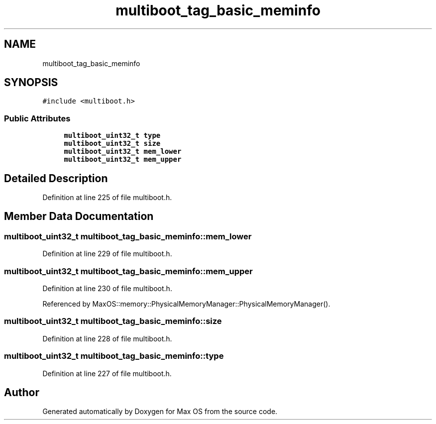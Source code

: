 .TH "multiboot_tag_basic_meminfo" 3 "Sat Mar 29 2025" "Version 0.1" "Max OS" \" -*- nroff -*-
.ad l
.nh
.SH NAME
multiboot_tag_basic_meminfo
.SH SYNOPSIS
.br
.PP
.PP
\fC#include <multiboot\&.h>\fP
.SS "Public Attributes"

.in +1c
.ti -1c
.RI "\fBmultiboot_uint32_t\fP \fBtype\fP"
.br
.ti -1c
.RI "\fBmultiboot_uint32_t\fP \fBsize\fP"
.br
.ti -1c
.RI "\fBmultiboot_uint32_t\fP \fBmem_lower\fP"
.br
.ti -1c
.RI "\fBmultiboot_uint32_t\fP \fBmem_upper\fP"
.br
.in -1c
.SH "Detailed Description"
.PP 
Definition at line 225 of file multiboot\&.h\&.
.SH "Member Data Documentation"
.PP 
.SS "\fBmultiboot_uint32_t\fP multiboot_tag_basic_meminfo::mem_lower"

.PP
Definition at line 229 of file multiboot\&.h\&.
.SS "\fBmultiboot_uint32_t\fP multiboot_tag_basic_meminfo::mem_upper"

.PP
Definition at line 230 of file multiboot\&.h\&.
.PP
Referenced by MaxOS::memory::PhysicalMemoryManager::PhysicalMemoryManager()\&.
.SS "\fBmultiboot_uint32_t\fP multiboot_tag_basic_meminfo::size"

.PP
Definition at line 228 of file multiboot\&.h\&.
.SS "\fBmultiboot_uint32_t\fP multiboot_tag_basic_meminfo::type"

.PP
Definition at line 227 of file multiboot\&.h\&.

.SH "Author"
.PP 
Generated automatically by Doxygen for Max OS from the source code\&.
